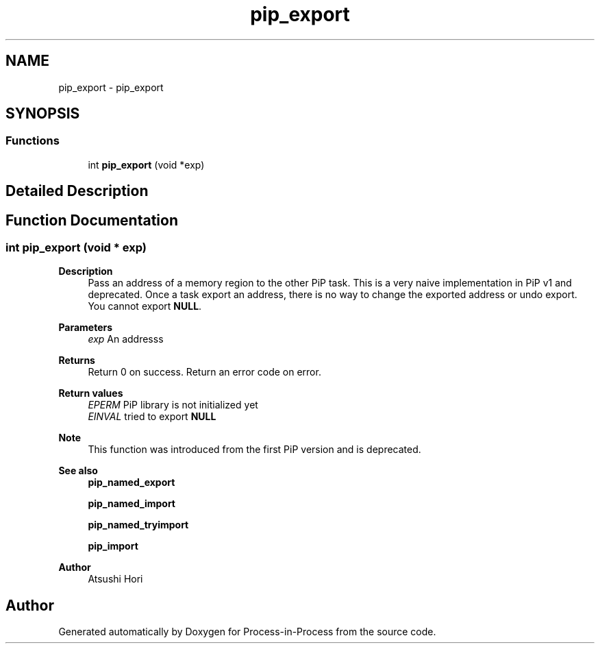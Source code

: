 .TH "pip_export" 3 "Thu May 19 2022" "Version 2.4.1" "Process-in-Process" \" -*- nroff -*-
.ad l
.nh
.SH NAME
pip_export \- pip_export
.SH SYNOPSIS
.br
.PP
.SS "Functions"

.in +1c
.ti -1c
.RI "int \fBpip_export\fP (void *exp)"
.br
.in -1c
.SH "Detailed Description"
.PP 

.SH "Function Documentation"
.PP 
.SS "int pip_export (void * exp)"

.PP
\fBDescription\fP
.RS 4
Pass an address of a memory region to the other PiP task\&. This is a very naive implementation in PiP v1 and deprecated\&. Once a task export an address, there is no way to change the exported address or undo export\&. You cannot export \fBNULL\fP\&.
.RE
.PP
\fBParameters\fP
.RS 4
\fIexp\fP An addresss
.RE
.PP
\fBReturns\fP
.RS 4
Return 0 on success\&. Return an error code on error\&. 
.RE
.PP
\fBReturn values\fP
.RS 4
\fIEPERM\fP PiP library is not initialized yet 
.br
\fIEINVAL\fP tried to export \fBNULL\fP 
.RE
.PP
\fBNote\fP
.RS 4
This function was introduced from the first PiP version and is deprecated\&.
.RE
.PP
\fBSee also\fP
.RS 4
\fBpip_named_export\fP 
.PP
\fBpip_named_import\fP 
.PP
\fBpip_named_tryimport\fP 
.PP
\fBpip_import\fP
.RE
.PP
\fBAuthor\fP
.RS 4
Atsushi Hori 
.RE
.PP

.SH "Author"
.PP 
Generated automatically by Doxygen for Process-in-Process from the source code\&.
